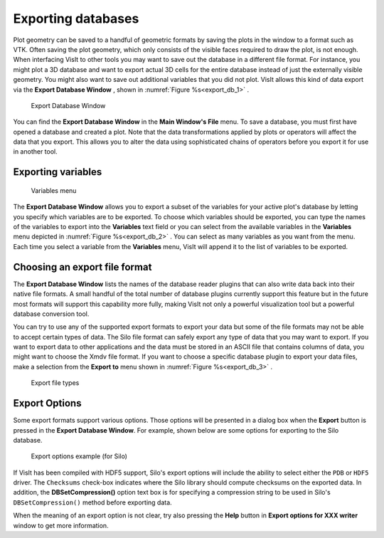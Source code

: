 .. _exporting_databases:

Exporting databases
-------------------

Plot geometry can be saved to a handful of geometric formats by saving the
plots in the window to a format such as VTK. Often saving the plot geometry,
which only consists of the visible faces required to draw the plot, is not
enough. When interfacing VisIt to other tools you may want to save out the
database in a different file format. For instance, you
might plot a 3D database and want to export actual 3D cells for the entire
database instead of just the externally visible geometry. You might also
want to save out additional variables that you did not plot. VisIt allows
this kind of data export via the **Export Database Window** , shown in
:numref:`Figure %s<export_db_1>` .

.. _export_db_1:

.. figure:: images/exportdatabase1.png 
   
   Export Database Window

You can find the **Export Database Window** in the **Main Window's File**
menu. To save a database, you must first have opened a database and created
a plot. Note that the data transformations applied by plots or operators will
affect the data that you export. This allows you to alter the data using
sophisticated chains of operators before you export it for use in another tool.

Exporting variables
~~~~~~~~~~~~~~~~~~~

.. _export_db_2:

.. figure:: images/exportdatabase2.png 
   
   Variables menu

The **Export Database Window** allows you to export a subset of the variables
for your active plot's database by letting you specify which variables are to
be exported. To choose which variables should be exported, you can type the
names of the variables to export into the **Variables** text field or you can
select from the available variables in the **Variables** menu depicted in 
:numref:`Figure %s<export_db_2>` . You can select as many variables as you
want from the menu. Each time you select a variable from the **Variables**
menu, VisIt will append it to the list of variables to be exported.

Choosing an export file format
~~~~~~~~~~~~~~~~~~~~~~~~~~~~~~

The **Export Database Window** lists the names of the database reader plugins
that can also write data back into their native file formats. A small handful
of the total number of database plugins currently support this feature but in
the future most formats will support this capability more fully, making VisIt
not only a powerful visualization tool but a powerful database conversion tool.

You can try to use any of the supported export formats to export your data but
some of the file formats may not be able to accept certain types of data. The
Silo file format can safely export any type of data that you may want to export.
If you want to export data to other applications and the data must be stored in
an ASCII file that contains columns of data, you might want to choose the Xmdv
file format. If you want to choose a specific database plugin to export your
data files, make a selection from the **Export to** menu shown in
:numref:`Figure %s<export_db_3>` .

.. _export_db_3:

.. figure:: images/exportdatabase3.png 
   
   Export file types

Export Options
~~~~~~~~~~~~~~

Some export formats support various options. Those options will be presented
in a dialog box when the **Export** button is pressed in the
**Export Database Window**. For example, shown below are some options for
exporting to the Silo database.

.. _export_options_example:

.. figure:: images/export_options_example.png 
   
   Export options example (for Silo)

If VisIt has been compiled with HDF5 support, Silo's export options will include
the ability to select either the ``PDB`` or ``HDF5`` driver. The ``Checksums``
check-box indicates where the Silo library should compute checksums on the exported
data. In addition, the **DBSetCompression()** option text box is for specifying a
compression string to be used in Silo's ``DBSetCompression()`` method before
exporting data.

When the meaning of an export option is not clear, try also pressing the **Help**
button in **Export options for XXX writer** window to get more information.
